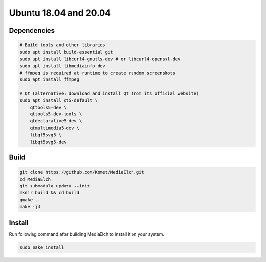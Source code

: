 ======================
Ubuntu 18.04 and 20.04
======================

Dependencies
**********************************************************

.. code-block:: sh

    # Build tools and other libraries
    sudo apt install build-essential git
    sudo apt install libcurl4-gnutls-dev # or libcurl4-openssl-dev
    sudo apt install libmediainfo-dev
    # ffmpeg is required at runtime to create random screenshots
    sudo apt install ffmpeg

    # Qt (alternative: download and install Qt from its official website)
    sudo apt install qt5-default \
        qttools5-dev \
        qttools5-dev-tools \
        qtdeclarative5-dev \
        qtmultimedia5-dev \
        libqt5svg5 \
        libqt5svg5-dev


Build
**********************************************************

.. code-block:: sh

    git clone https://github.com/Komet/MediaElch.git
    cd MediaElch
    git submodule update --init
    mkdir build && cd build
    qmake ..
    make -j4

Install
**********************************************************
Run following command after building MediaElch to install it on your system.

.. code-block:: sh

    sudo make install

